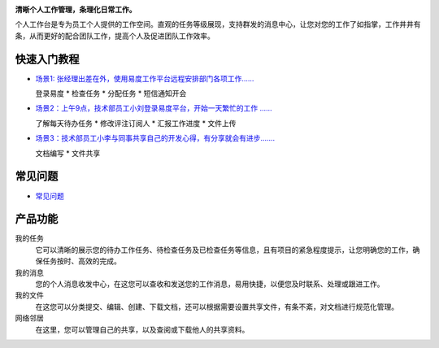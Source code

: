 .. image:: ../img/workdesk_title.png
   :class: float-right

**清晰个人工作管理，条理化日常工作。**

个人工作台是专为员工个人提供的工作空间。直观的任务等级展现，支持群发的消息中心，让您对您的工作了如指掌，工作井井有条，从而更好的配合团队工作，提高个人及促进团队工作效率。 

快速入门教程
=======================
- `场景1: 张经理出差在外，使用易度工作平台远程安排部门各项工作...... <tour/index.rst#id4>`__

  登录易度 * 检查任务 * 分配任务 * 短信通知开会

- `场景2：上午9点，技术部员工小刘登录易度平台，开始一天繁忙的工作 ...... <tour/index.rst#id9>`__

  了解每天待办任务 * 修改评注订阅人 * 汇报工作进度 * 文件上传

- `场景3：技术部员工小李与同事共享自己的开发心得，有分享就会有进步....... <tour/index.rst#id14>`__

  文档编写 * 文件共享

常见问题
=================
- `常见问题 <faq.rst>`__

产品功能
====================
我的任务
  它可以清晰的展示您的待办工作任务、待检查任务及已检查任务等信息，且有项目的紧急程度提示，让您明确您的工作，确保任务按时、高效的完成。

我的消息
  您的个人消息收发中心，在这您可以查收和发送您的工作消息，易用快捷，以便您及时联系、处理或跟进工作。

我的文件
  在这您可以分类提交、编辑、创建、下载文档，还可以根据需要设置共享文件，有条不紊，对文档进行规范化管理。

网络邻居
 在这里，您可以管理自己的共享，以及查阅或下载他人的共享资料。
